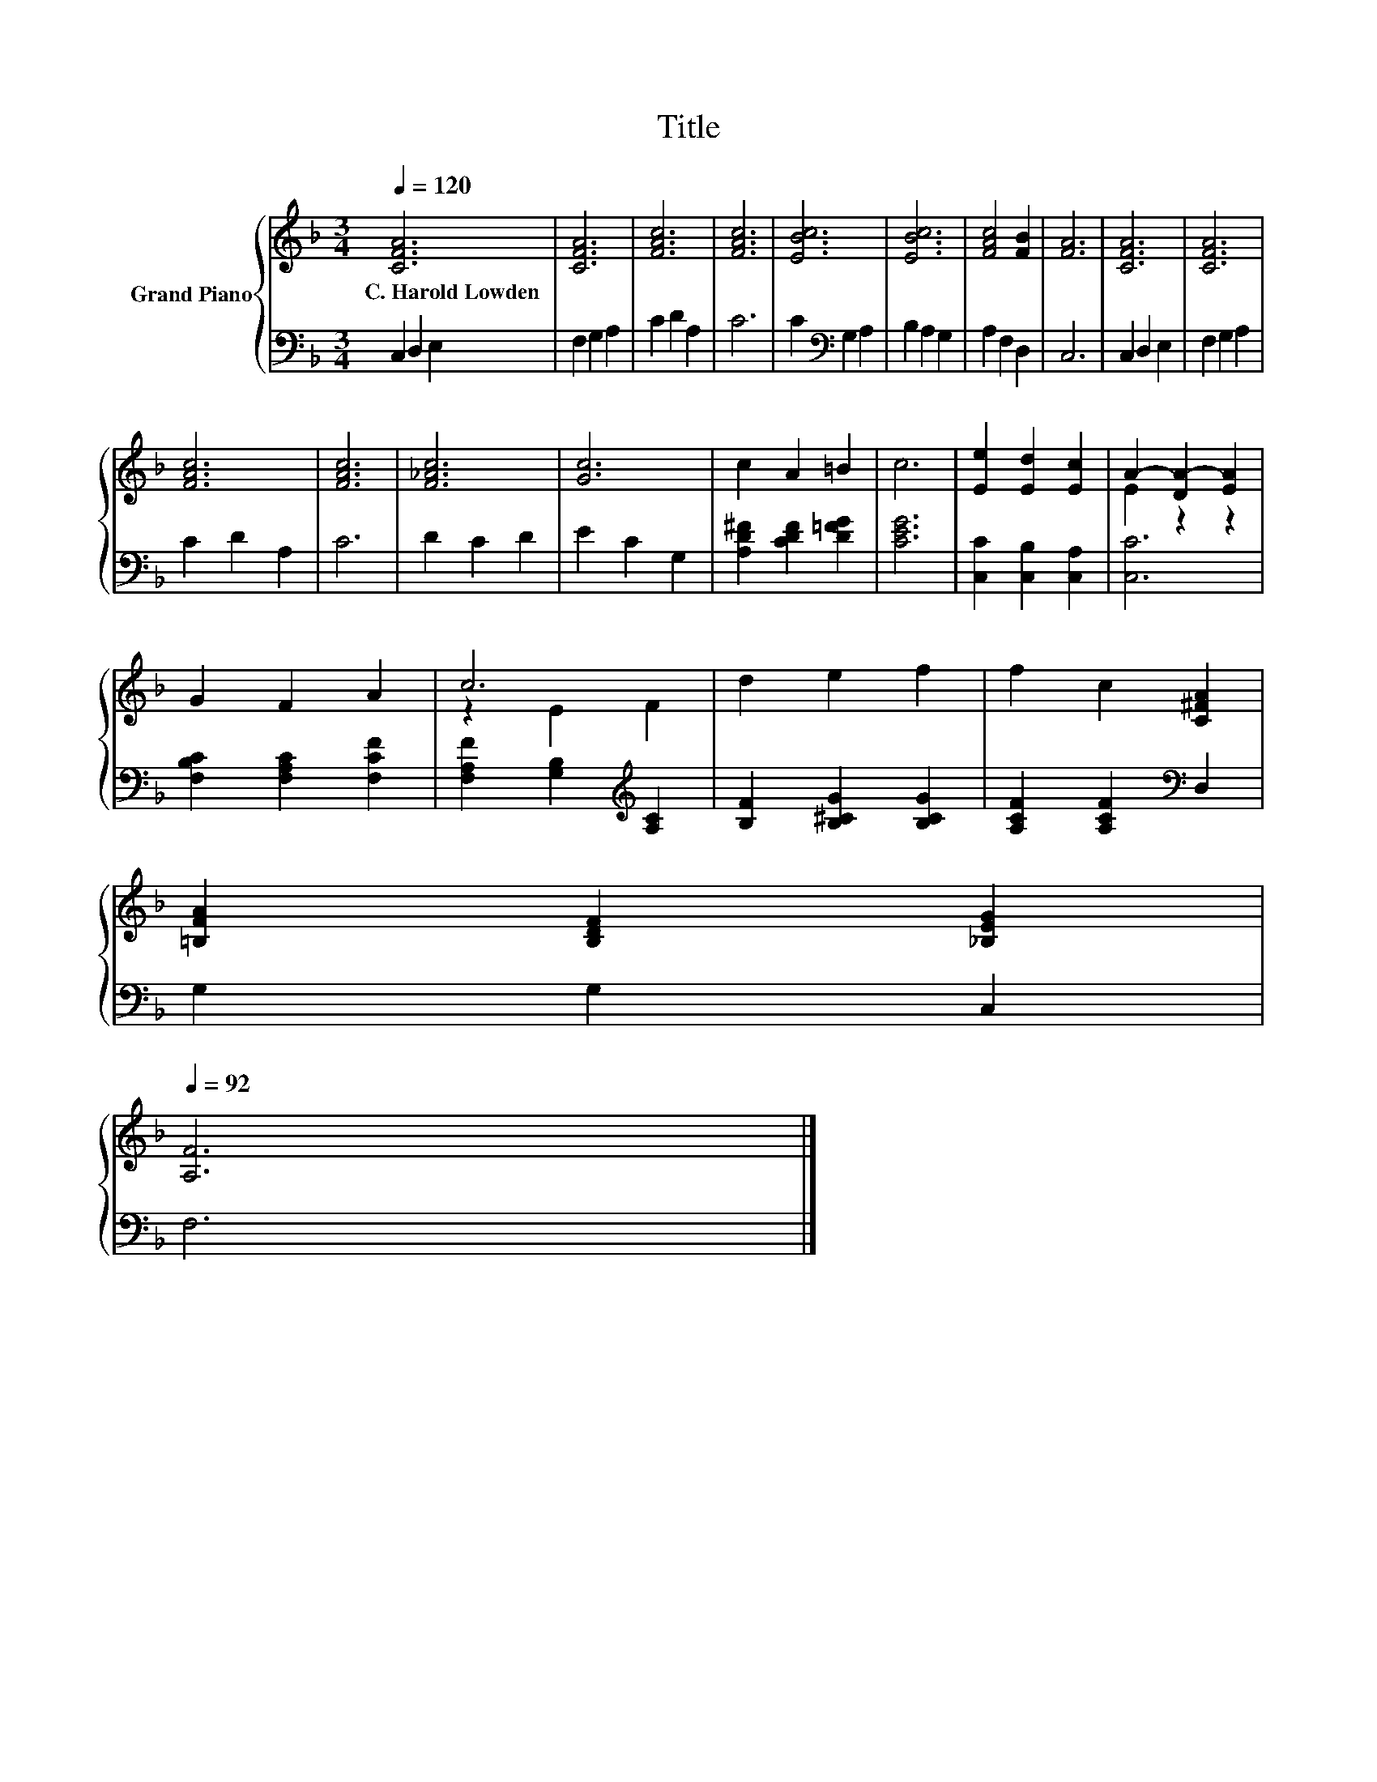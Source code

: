 X:1
T:Title
%%score { ( 1 3 ) | 2 }
L:1/8
Q:1/4=120
M:3/4
K:F
V:1 treble nm="Grand Piano"
V:3 treble 
V:2 bass 
V:1
 [CFA]6 | [CFA]6 | [FAc]6 | [FAc]6 | [EBc]6 | [EBc]6 | [FAc]4 [FB]2 | [FA]6 | [CFA]6 | [CFA]6 | %10
w: C.~Harold~Lowden||||||||||
 [FAc]6 | [FAc]6 | [F_Ac]6 | [Gc]6 | c2 A2 =B2 | c6 | [Ee]2 [Ed]2 [Ec]2 | A2- [DA-]2 [EA]2 | %18
w: ||||||||
 G2 F2 A2 | c6 | d2 e2 f2 | f2 c2 [C^FA]2 | %22
w: ||||
 [=B,FA]2 [B,DF]2 [_B,EG]2[Q:1/4=118][Q:1/4=116][Q:1/4=114][Q:1/4=113][Q:1/4=111][Q:1/4=109][Q:1/4=107][Q:1/4=105][Q:1/4=103][Q:1/4=101][Q:1/4=99][Q:1/4=98][Q:1/4=96][Q:1/4=94][Q:1/4=92] | %23
w: |
 [A,F]6 |] %24
w: |
V:2
 C,2 D,2 E,2 | F,2 G,2 A,2 | C2 D2 A,2 | C6 | C2[K:bass] G,2 A,2 | B,2 A,2 G,2 | A,2 F,2 D,2 | %7
 C,6 | C,2 D,2 E,2 | F,2 G,2 A,2 | C2 D2 A,2 | C6 | D2 C2 D2 | E2 C2 G,2 | %14
 [A,D^F]2 [CDF]2 [D=FG]2 | [CEG]6 | [C,C]2 [C,B,]2 [C,A,]2 | [C,C]6 | [F,B,C]2 [F,A,C]2 [F,CF]2 | %19
 [F,A,F]2 [G,B,]2[K:treble] [A,C]2 | [B,F]2 [B,^CG]2 [B,CG]2 | [A,CF]2 [A,CF]2[K:bass] D,2 | %22
 G,2 G,2 C,2 | F,6 |] %24
V:3
 x6 | x6 | x6 | x6 | x6 | x6 | x6 | x6 | x6 | x6 | x6 | x6 | x6 | x6 | x6 | x6 | x6 | E2 z2 z2 | %18
 x6 | z2 E2 F2 | x6 | x6 | x6 | x6 |] %24

